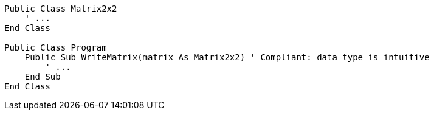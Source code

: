 [source,vbnet,diff-id=1,diff-type=compliant]
----
Public Class Matrix2x2
    ' ...
End Class

Public Class Program
    Public Sub WriteMatrix(matrix As Matrix2x2) ' Compliant: data type is intuitive
        ' ...
    End Sub
End Class
----
